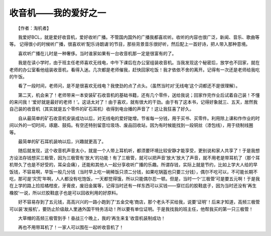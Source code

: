 收音机——我的爱好之一
-----------------------

　　【作者：淘机者】

　　我爱好BCL，就是爱好收音机，爱好收听广播。不管国内国外的广播我都喜欢听。收听的内容也很广泛，新闻、音乐、歌曲等等。 记得很小的时候听广播，很喜欢听‘配乐诗朗诵’的节目，那些背景音乐很好听，然后配上一首好诗，把人带入那种意境。

　　喜欢听广播在儿时是一种奢侈。当时谁家如果有一台收音机那一定是很富有的了。

　　我是在读小学时，由于班主任老师喜欢无线电，中午下课后在办公室组装收音机。当我发现这个秘密后，放学也不回家，就在老师的办公室看他组装收音机，看得入迷。几次都是老师催我，赶快回家吃饭！我才依依不舍的离开。记得有一次还是老师给我吃的午饭。

　　看了一段时间，老师问，是不是很喜欢无线电？我使劲的点了点头。（虽然当时对‘无线电’这个词都还不是很理解）。

　　第二天，机会来了！老师带来一本安装矿石收音机的基础书籍，还有几个零件，送给我说；回家作完作业后试着自己装！不懂的来问我！‘爱好就是最好的老师！’。这话太对了！由于喜欢，就有很大的干劲。由于有了这本书，记得好象就三、五天，居然我自己装的收音机（其实就是五个零件的矿石耳机）收得到电台播的声音了！这让我狂喜了好久。

　　自从最简单的矿石收音机安装成功以后，对无线电的爱好陡增。节省每一分钱，用于买书、买零件。利用除上课和作作业的时间以外的一切时间，琢磨、鼓捣。有空还特别留意垃圾场、废品回收站，因为有时候能找到一段铜丝（漆包线），用于绕制线圈等。

　　最简单的矿石耳机装响以后，兴趣就更高了。

　　随后就发现，这个收音机声音太小，就是一个人带上耳机听，都须要环境比较安静才能享受，更别说和家人共享了！于是我想方设法存钱想买三极管，因为三极管有‘放大’的功能！有了三极管，就可以把声音‘放大’放大了声音，就不用老是带耳机了（那个耳机带久了也是不好受的，耳朵会痛），还能和其他人一起分享收听广播的乐趣。所谓存钱，实际上就是节约，比如上学大人给的早饭钱，不容易啊，早饭一般几分钱（当时早上吃一碗稀饭只须二分钱，如果吃锅盔也只要三分钱），偶尔不吃可以，不可能长期不吃，那可是‘灾荒’年啊，人人都没有吃饱饭，一天都觉得饿，所以只能偶尔忍一顿。但是，当时一个‘三极管’可是要五元啊！于是我在上学的路上捡拾橘柑皮，牙膏皮，废旧金属等，记得当时还有一样东西可以买钱——穿烂后的胶鞋底子，因为当时还没有‘再生橡胶’一说，所以烂胶鞋底子也是可以回收利用的好原料。

　　好不容易存到了五元钱，高高兴兴的一路小跑到了‘五金交电’商店，那个老头不买给我，说要‘证明’！后来才知道，高频三极管可以装‘发报机’，要防止阶级敌人里通外国干特务活动！所以要有单位证明。于是我找我的班主任，他帮我买的第一只三极管！

　　大草帽的高频三极管到手！奋战三个晚上，我的‘再生来复’收音机装制成功！

　　再也不用带耳机了！一家人可以围在一起听收音机了！

